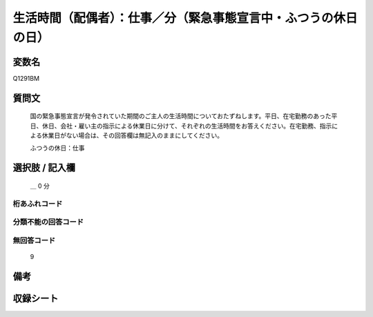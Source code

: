.. title:: Q1291BM
.. rst-class:: item

====================================================================================================
生活時間（配偶者）：仕事／分（緊急事態宣言中・ふつうの休日の日）
====================================================================================================

.. rst-class:: varname

変数名
==================

Q1291BM

.. rst-class:: question

質問文
==================


   国の緊急事態宣言が発令されていた期間のご主人の生活時間についておたずねします。平日、在宅勤務のあった平日、休日、会社・雇い主の指示による休業日に分けて、それぞれの生活時間をお答えください。在宅勤務、指示による休業日がない場合は、その回答欄は無記入のままにしてください。


   ふつうの休日：仕事





.. rst-class:: answer

選択肢 / 記入欄
======================

  ＿ 0 分  



.. rst-class:: overflow

桁あふれコード
-------------------------------



.. rst-class:: not_classified

分類不能の回答コード
-------------------------------------
  


.. rst-class:: not_available

無回答コード
-------------------------------------
  9


.. rst-class:: bikou

備考
==================
 



.. rst-class:: include_sheet

収録シート
=======================================
.. hlist::
   :columns: 3
   
   
   * p28_5
   
   


.. index:: Q1291BM